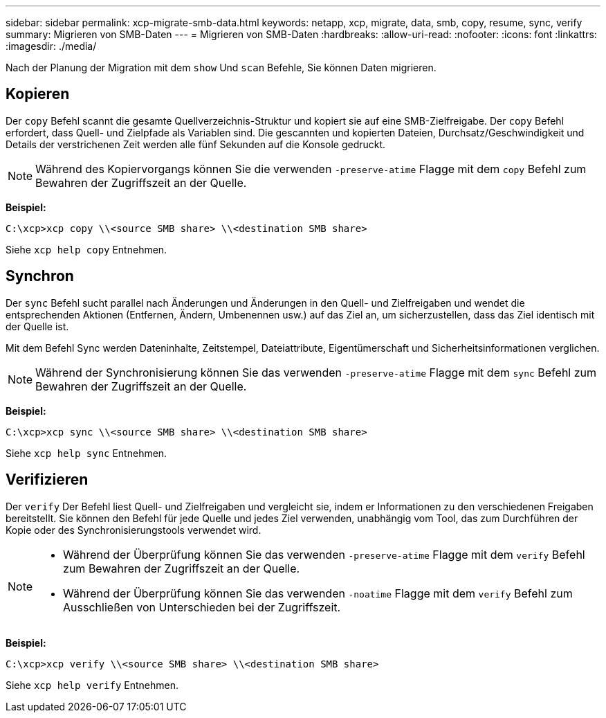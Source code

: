 ---
sidebar: sidebar 
permalink: xcp-migrate-smb-data.html 
keywords: netapp, xcp, migrate, data, smb, copy, resume, sync, verify 
summary: Migrieren von SMB-Daten 
---
= Migrieren von SMB-Daten
:hardbreaks:
:allow-uri-read: 
:nofooter: 
:icons: font
:linkattrs: 
:imagesdir: ./media/


[role="lead"]
Nach der Planung der Migration mit dem `show` Und `scan` Befehle, Sie können Daten migrieren.



== Kopieren

Der `copy` Befehl scannt die gesamte Quellverzeichnis-Struktur und kopiert sie auf eine SMB-Zielfreigabe. Der `copy` Befehl erfordert, dass Quell- und Zielpfade als Variablen sind. Die gescannten und kopierten Dateien, Durchsatz/Geschwindigkeit und Details der verstrichenen Zeit werden alle fünf Sekunden auf die Konsole gedruckt.


NOTE: Während des Kopiervorgangs können Sie die verwenden `-preserve-atime` Flagge mit dem `copy` Befehl zum Bewahren der Zugriffszeit an der Quelle.

*Beispiel:*

[listing]
----
C:\xcp>xcp copy \\<source SMB share> \\<destination SMB share>
----
Siehe `xcp help copy` Entnehmen.



== Synchron

Der `sync` Befehl sucht parallel nach Änderungen und Änderungen in den Quell- und Zielfreigaben und wendet die entsprechenden Aktionen (Entfernen, Ändern, Umbenennen usw.) auf das Ziel an, um sicherzustellen, dass das Ziel identisch mit der Quelle ist.

Mit dem Befehl Sync werden Dateninhalte, Zeitstempel, Dateiattribute, Eigentümerschaft und Sicherheitsinformationen verglichen.


NOTE: Während der Synchronisierung können Sie das verwenden `-preserve-atime` Flagge mit dem `sync` Befehl zum Bewahren der Zugriffszeit an der Quelle.

*Beispiel:*

[listing]
----
C:\xcp>xcp sync \\<source SMB share> \\<destination SMB share>
----
Siehe `xcp help sync` Entnehmen.



== Verifizieren

Der `verify` Der Befehl liest Quell- und Zielfreigaben und vergleicht sie, indem er Informationen zu den verschiedenen Freigaben bereitstellt. Sie können den Befehl für jede Quelle und jedes Ziel verwenden, unabhängig vom Tool, das zum Durchführen der Kopie oder des Synchronisierungstools verwendet wird.

[NOTE]
====
* Während der Überprüfung können Sie das verwenden `-preserve-atime` Flagge mit dem `verify` Befehl zum Bewahren der Zugriffszeit an der Quelle.
* Während der Überprüfung können Sie das verwenden `-noatime` Flagge mit dem `verify` Befehl zum Ausschließen von Unterschieden bei der Zugriffszeit.


====
*Beispiel:*

[listing]
----
C:\xcp>xcp verify \\<source SMB share> \\<destination SMB share>
----
Siehe `xcp help verify` Entnehmen.
